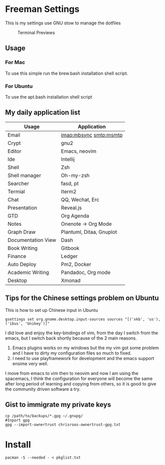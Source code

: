 * Freeman Settings

  This is my settings use GNU stow to manage the dotfiles
  #+CAPTION: Terminal Previews
  #+NAME:   fig:1
  [[./previews/terminal.png]]
** Usage
*** For Mac
    To use this simple run the brew.bash installation shell script.
*** For Ubuntu
    To use the apt.bash installation shell script


** My daily application list

   | Usage              | Application              |
   |--------------------+--------------------------|
   | Email              | imap:mbsync smtp:msmtp   |
   | Crypt              | gnu2                     |
   | Editor             | Emacs, neovim            |
   | Ide                | Intellij                 |
   | Shell              | Zsh                      |
   | Shell manager      | Oh-my-zsh                |
   | Searcher           | fasd, pt                 |
   | Termial            | Iterm2                   |
   | Chat               | QQ, Wechat, Erc          |
   | Presentation       | Reveal.js                |
   | GTD                | Org Agenda               |
   | Notes              | Onenote -> Org Mode      |
   | Graph Draw         | Plantuml, Ditaa, Gnuplot |
   | Documentation View | Dash                     |
   | Book Writing       | Gitbook                  |
   | Finance            | Ledger                   |
   | Auto Deploy        | Pm2, Docker              |
   | Academic Writing   | Pandadoc, Org mode       |
   | Desktop            | Xmonad                   |

** Tips for the Chinese settings problem on Ubuntu
   This is how to set up Chinese input in Ubuntu
   #+BEGIN_SRC shell
     gsettings set org.gnome.desktop.input-sources sources "[('xkb', 'us'), ('ibus', 'Unikey')]"
   #+END_SRC

   #+RESULTS:

   # Update log
   I did love and enjoy the key-bindings of vim, from the day I switch from the emacs, but I switch back shortly because of the 2 main reasons.
   1. Emacs plugins works on my windows but the my vim got some problem and I have to dirty my configuration files so much to fixed.
   2. I need to use playframework for development and the emacs support ensime very well.

   I move from emacs to vim then to neovim and now I am using the spacemacs, I think the configuration for everyone will become the same after long period of learning and copying from others, so it is good to give the community driven software a try.

** Gist to immigrate my private keys
   #+BEGIN_SRC shell
     cp /path/to/backups/*.gpg ~/.gnupg/
     #Inport gpg
     gpg --import-ownertrust chrisroos-ownertrust-gpg.txt
   #+END_SRC

* Install
   #+BEGIN_SRC shell
    pacman -S --needed - < pkglist.txt
   #+END_SRC
